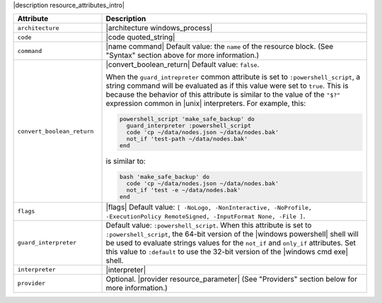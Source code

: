 .. The contents of this file are included in multiple topics.
.. This file should not be changed in a way that hinders its ability to appear in multiple documentation sets.

|description resource_attributes_intro|

.. list-table::
   :widths: 150 450
   :header-rows: 1

   * - Attribute
     - Description
   * - ``architecture``
     - |architecture windows_process|
   * - ``code``
     - |code quoted_string|
   * - ``command``
     - |name command| Default value: the ``name`` of the resource block. (See "Syntax" section above for more information.)
   * - ``convert_boolean_return``
     - |convert_boolean_return| Default value: ``false``.
       
       When the ``guard_intrepreter`` common attribute is set to ``:powershell_script``, a string command will be evaluated as if this value were set to ``true``. This is because the behavior of this attribute is similar to the value of the ``"$?"`` expression common in |unix| interpreters. For example, this:
       
       .. code-block:: ruby
       
          powershell_script 'make_safe_backup' do
            guard_interpreter :powershell_script
            code 'cp ~/data/nodes.json ~/data/nodes.bak'
            not_if 'test-path ~/data/nodes.bak'
          end

       is similar to:

       .. code-block:: ruby
       
          bash 'make_safe_backup' do
            code 'cp ~/data/nodes.json ~/data/nodes.bak'
            not_if 'test -e ~/data/nodes.bak'
          end

   * - ``flags``
     - |flags| Default value: ``[ -NoLogo, -NonInteractive, -NoProfile, -ExecutionPolicy RemoteSigned, -InputFormat None, -File ]``.
   * - ``guard_interpreter``
     - Default value: ``:powershell_script``. When this attribute is set to ``:powershell_script``, the 64-bit version of the |windows powershell| shell will be used to evaluate strings values for the ``not_if`` and ``only_if`` attributes. Set this value to ``:default`` to use the 32-bit version of the |windows cmd exe| shell.
   * - ``interpreter``
     - |interpreter|
   * - ``provider``
     - Optional. |provider resource_parameter| (See "Providers" section below for more information.)

